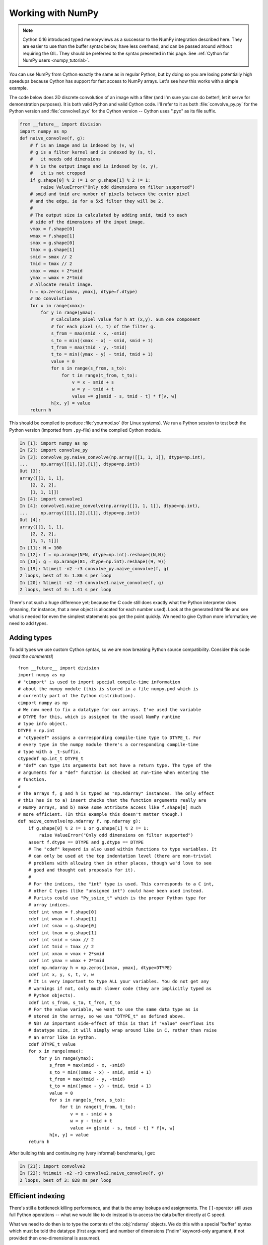 .. _working-numpy:

=======================
Working with NumPy
=======================

.. NOTE:: Cython 0.16 introduced typed memoryviews as a successor to the NumPy
          integration described here.  They are easier to use than the buffer syntax
          below, have less overhead, and can be passed around without requiring the GIL.
          They should be preferred to the syntax presented in this page.
          See :ref:`Cython for NumPy users <numpy_tutorial>`.

You can use NumPy from Cython exactly the same as in regular Python, but by
doing so you are losing potentially high speedups because Cython has support
for fast access to NumPy arrays. Let's see how this works with a simple
example.

The code below does 2D discrete convolution of an image with a filter (and I'm
sure you can do better!, let it serve for demonstration purposes). It is both
valid Python and valid Cython code. I'll refer to it as both
:file:`convolve_py.py` for the Python version and :file:`convolve1.pyx` for
the Cython version -- Cython uses ".pyx" as its file suffix.

.. code-block:: python

    from __future__ import division
    import numpy as np
    def naive_convolve(f, g):
        # f is an image and is indexed by (v, w)
        # g is a filter kernel and is indexed by (s, t),
        #   it needs odd dimensions
        # h is the output image and is indexed by (x, y),
        #   it is not cropped
        if g.shape[0] % 2 != 1 or g.shape[1] % 2 != 1:
            raise ValueError("Only odd dimensions on filter supported")
        # smid and tmid are number of pixels between the center pixel
        # and the edge, ie for a 5x5 filter they will be 2.
        #
        # The output size is calculated by adding smid, tmid to each
        # side of the dimensions of the input image.
        vmax = f.shape[0]
        wmax = f.shape[1]
        smax = g.shape[0]
        tmax = g.shape[1]
        smid = smax // 2
        tmid = tmax // 2
        xmax = vmax + 2*smid
        ymax = wmax + 2*tmid
        # Allocate result image.
        h = np.zeros([xmax, ymax], dtype=f.dtype)
        # Do convolution
        for x in range(xmax):
            for y in range(ymax):
                # Calculate pixel value for h at (x,y). Sum one component
                # for each pixel (s, t) of the filter g.
                s_from = max(smid - x, -smid)
                s_to = min((xmax - x) - smid, smid + 1)
                t_from = max(tmid - y, -tmid)
                t_to = min((ymax - y) - tmid, tmid + 1)
                value = 0
                for s in range(s_from, s_to):
                    for t in range(t_from, t_to):
                        v = x - smid + s
                        w = y - tmid + t
                        value += g[smid - s, tmid - t] * f[v, w]
                h[x, y] = value
        return h

This should be compiled to produce :file:`yourmod.so` (for Linux systems). We
run a Python session to test both the Python version (imported from
``.py``-file) and the compiled Cython module.

.. sourcecode:: ipython

    In [1]: import numpy as np
    In [2]: import convolve_py
    In [3]: convolve_py.naive_convolve(np.array([[1, 1, 1]], dtype=np.int),
    ...     np.array([[1],[2],[1]], dtype=np.int))
    Out [3]:
    array([[1, 1, 1],
        [2, 2, 2],
        [1, 1, 1]])
    In [4]: import convolve1
    In [4]: convolve1.naive_convolve(np.array([[1, 1, 1]], dtype=np.int),
    ...     np.array([[1],[2],[1]], dtype=np.int))
    Out [4]:
    array([[1, 1, 1],
        [2, 2, 2],
        [1, 1, 1]])
    In [11]: N = 100
    In [12]: f = np.arange(N*N, dtype=np.int).reshape((N,N))
    In [13]: g = np.arange(81, dtype=np.int).reshape((9, 9))
    In [19]: %timeit -n2 -r3 convolve_py.naive_convolve(f, g)
    2 loops, best of 3: 1.86 s per loop
    In [20]: %timeit -n2 -r3 convolve1.naive_convolve(f, g)
    2 loops, best of 3: 1.41 s per loop

There's not such a huge difference yet; because the C code still does exactly
what the Python interpreter does (meaning, for instance, that a new object is
allocated for each number used). Look at the generated html file and see what
is needed for even the simplest statements you get the point quickly. We need
to give Cython more information; we need to add types.

Adding types
=============

To add types we use custom Cython syntax, so we are now breaking Python source
compatibility. Consider this code (*read the comments!*) ::

    from __future__ import division
    import numpy as np
    # "cimport" is used to import special compile-time information
    # about the numpy module (this is stored in a file numpy.pxd which is
    # currently part of the Cython distribution).
    cimport numpy as np
    # We now need to fix a datatype for our arrays. I've used the variable
    # DTYPE for this, which is assigned to the usual NumPy runtime
    # type info object.
    DTYPE = np.int
    # "ctypedef" assigns a corresponding compile-time type to DTYPE_t. For
    # every type in the numpy module there's a corresponding compile-time
    # type with a _t-suffix.
    ctypedef np.int_t DTYPE_t
    # "def" can type its arguments but not have a return type. The type of the
    # arguments for a "def" function is checked at run-time when entering the
    # function.
    #
    # The arrays f, g and h is typed as "np.ndarray" instances. The only effect
    # this has is to a) insert checks that the function arguments really are
    # NumPy arrays, and b) make some attribute access like f.shape[0] much
    # more efficient. (In this example this doesn't matter though.)
    def naive_convolve(np.ndarray f, np.ndarray g):
        if g.shape[0] % 2 != 1 or g.shape[1] % 2 != 1:
            raise ValueError("Only odd dimensions on filter supported")
        assert f.dtype == DTYPE and g.dtype == DTYPE
        # The "cdef" keyword is also used within functions to type variables. It
        # can only be used at the top indentation level (there are non-trivial
        # problems with allowing them in other places, though we'd love to see
        # good and thought out proposals for it).
        #
        # For the indices, the "int" type is used. This corresponds to a C int,
        # other C types (like "unsigned int") could have been used instead.
        # Purists could use "Py_ssize_t" which is the proper Python type for
        # array indices.
        cdef int vmax = f.shape[0]
        cdef int wmax = f.shape[1]
        cdef int smax = g.shape[0]
        cdef int tmax = g.shape[1]
        cdef int smid = smax // 2
        cdef int tmid = tmax // 2
        cdef int xmax = vmax + 2*smid
        cdef int ymax = wmax + 2*tmid
        cdef np.ndarray h = np.zeros([xmax, ymax], dtype=DTYPE)
        cdef int x, y, s, t, v, w
        # It is very important to type ALL your variables. You do not get any
        # warnings if not, only much slower code (they are implicitly typed as
        # Python objects).
        cdef int s_from, s_to, t_from, t_to
        # For the value variable, we want to use the same data type as is
        # stored in the array, so we use "DTYPE_t" as defined above.
        # NB! An important side-effect of this is that if "value" overflows its
        # datatype size, it will simply wrap around like in C, rather than raise
        # an error like in Python.
        cdef DTYPE_t value
        for x in range(xmax):
            for y in range(ymax):
                s_from = max(smid - x, -smid)
                s_to = min((xmax - x) - smid, smid + 1)
                t_from = max(tmid - y, -tmid)
                t_to = min((ymax - y) - tmid, tmid + 1)
                value = 0
                for s in range(s_from, s_to):
                    for t in range(t_from, t_to):
                        v = x - smid + s
                        w = y - tmid + t
                        value += g[smid - s, tmid - t] * f[v, w]
                h[x, y] = value
        return h

After building this and continuing my (very informal) benchmarks, I get:

.. sourcecode:: ipython

    In [21]: import convolve2
    In [22]: %timeit -n2 -r3 convolve2.naive_convolve(f, g)
    2 loops, best of 3: 828 ms per loop

Efficient indexing
====================

There's still a bottleneck killing performance, and that is the array lookups
and assignments. The ``[]``-operator still uses full Python operations --
what we would like to do instead is to access the data buffer directly at C
speed.

What we need to do then is to type the contents of the :obj:`ndarray` objects.
We do this with a special "buffer" syntax which must be told the datatype
(first argument) and number of dimensions ("ndim" keyword-only argument, if
not provided then one-dimensional is assumed).

These are the needed changes::

    ...
    def naive_convolve(np.ndarray[DTYPE_t, ndim=2] f, np.ndarray[DTYPE_t, ndim=2] g):
    ...
    cdef np.ndarray[DTYPE_t, ndim=2] h = ...

Usage:

.. sourcecode:: ipython

    In [18]: import convolve3
    In [19]: %timeit -n3 -r100 convolve3.naive_convolve(f, g)
    3 loops, best of 100: 11.6 ms per loop

Note the importance of this change.

*Gotcha*: This efficient indexing only affects certain index operations,
namely those with exactly ``ndim`` number of typed integer indices. So if
``v`` for instance isn't typed, then the lookup ``f[v, w]`` isn't
optimized. On the other hand this means that you can continue using Python
objects for sophisticated dynamic slicing etc. just as when the array is not
typed.

Tuning indexing further
========================

The array lookups are still slowed down by two factors:

1. Bounds checking is performed.
2. Negative indices are checked for and handled correctly.  The code above is
   explicitly coded so that it doesn't use negative indices, and it
   (hopefully) always access within bounds. We can add a decorator to disable
   bounds checking::

        ...
        cimport cython
        @cython.boundscheck(False) # turn off bounds-checking for entire function
        @cython.wraparound(False)  # turn off negative index wrapping for entire function
        def naive_convolve(np.ndarray[DTYPE_t, ndim=2] f, np.ndarray[DTYPE_t, ndim=2] g):
        ...

Now bounds checking is not performed (and, as a side-effect, if you ''do''
happen to access out of bounds you will in the best case crash your program
and in the worst case corrupt data). It is possible to switch bounds-checking
mode in many ways, see :ref:`compiler-directives` for more
information.

Also, we've disabled the check to wrap negative indices (e.g. g[-1] giving
the last value).  As with disabling bounds checking, bad things will happen
if we try to actually use negative indices with this disabled.

The function call overhead now starts to play a role, so we compare the latter
two examples with larger N:

.. sourcecode:: ipython

    In [11]: %timeit -n3 -r100 convolve4.naive_convolve(f, g)
    3 loops, best of 100: 5.97 ms per loop
    In [12]: N = 1000
    In [13]: f = np.arange(N*N, dtype=np.int).reshape((N,N))
    In [14]: g = np.arange(81, dtype=np.int).reshape((9, 9))
    In [17]: %timeit -n1 -r10 convolve3.naive_convolve(f, g)
    1 loops, best of 10: 1.16 s per loop
    In [18]: %timeit -n1 -r10 convolve4.naive_convolve(f, g)
    1 loops, best of 10: 597 ms per loop

(Also this is a mixed benchmark as the result array is allocated within the
function call.)

.. Warning::

    Speed comes with some cost. Especially it can be dangerous to set typed
    objects (like ``f``, ``g`` and ``h`` in our sample code) to
    ``None``.  Setting such objects to ``None`` is entirely
    legal, but all you can do with them is check whether they are None. All
    other use (attribute lookup or indexing) can potentially segfault or
    corrupt data (rather than raising exceptions as they would in Python).

    The actual rules are a bit more complicated but the main message is clear:
    Do not use typed objects without knowing that they are not set to None.

More generic code
==================

It would be possible to do::

    def naive_convolve(object[DTYPE_t, ndim=2] f, ...):

i.e. use :obj:`object` rather than :obj:`np.ndarray`. Under Python 3.0 this
can allow your algorithm to work with any libraries supporting the buffer
interface; and support for e.g. the Python Imaging Library may easily be added
if someone is interested also under Python 2.x.

There is some speed penalty to this though (as one makes more assumptions
compile-time if the type is set to :obj:`np.ndarray`, specifically it is
assumed that the data is stored in pure strided mode and not in indirect
mode).
